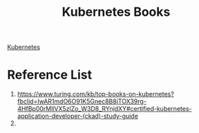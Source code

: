 :PROPERTIES:
:ID:       3b23a67f-89c5-4f1b-96b5-7d525a1303c0
:END:
#+title: Kubernetes Books
#+filetags:  

[[id:b60301a4-574f-43ee-a864-15f5793ea990][Kubernetes]]

* Reference List
1. https://www.turing.com/kb/top-books-on-kubernetes?fbclid=IwAR1mdO6O91K5Gnec8B8jTOX39rg-4HfBp00rMllVX5zlZo_W3D8_RYnjdXY#certified-kubernetes-application-developer-(ckad)-study-guide
2.
